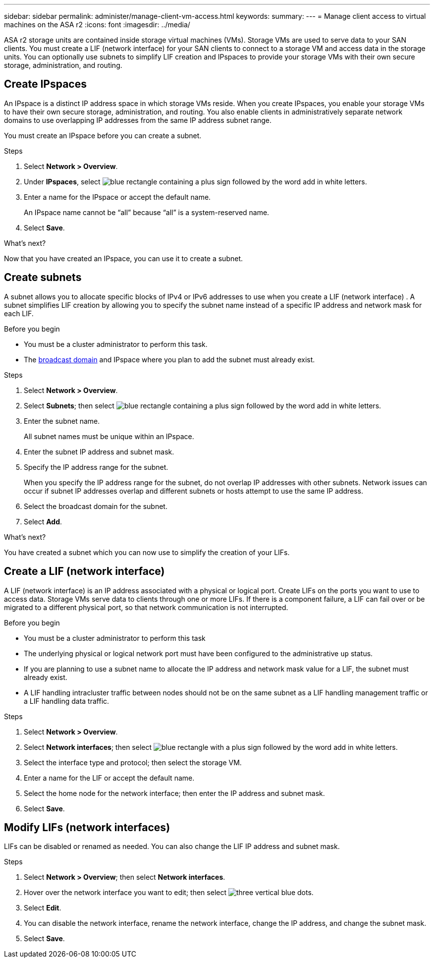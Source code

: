 ---
sidebar: sidebar
permalink: administer/manage-client-vm-access.html
keywords: 
summary:
---
= Manage client access to virtual machines on the ASA r2
:icons: font
:imagesdir: ../media/

[.lead]
ASA r2 storage units are contained inside storage virtual machines (VMs).  Storage VMs are used to serve data to your SAN clients. You must create a LIF (network interface) for your SAN clients to connect to a storage VM and access data in the storage units. You can optionally use subnets to simplify LIF creation and IPspaces to provide your storage VMs with their own secure storage, administration, and routing.

== Create IPspaces

An IPspace is a distinct IP address space in which storage VMs reside.  When you create IPspaces, you enable your storage VMs to have their own secure storage, administration, and routing. You also enable clients in administratively separate network domains to use overlapping IP addresses from the same IP address subnet range. 

You must create an IPspace before you can create a subnet.

.Steps

. Select *Network > Overview*.

. Under *IPspaces*, select image:icon_add_blue_bg.png[blue rectangle containing a plus sign followed by the word add in white letters].

. Enter a name for the IPspace or accept the default name.
+
An IPspace name cannot be “all” because “all” is a system-reserved name.

. Select *Save*.

.What's next?

Now that you have created an IPspace, you can use it to create a subnet.

== Create subnets

A subnet allows you to allocate specific blocks of IPv4 or IPv6 addresses to use when you create a LIF (network interface) . A subnet simplifies LIF creation by allowing you to specify the subnet name instead of a specific IP address and network mask for each LIF.

.Before you begin
* You must be a cluster administrator to perform this task.
* The link:../administer/manage-cluster-networking.html#add-a-broadcast-domain[broadcast domain] and IPspace where you plan to add the subnet must already exist.

.Steps

. Select *Network > Overview*.

. Select *Subnets*; then select image:icon_add_blue_bg.png[blue rectangle containing a plus sign followed by the word add in white letters].

. Enter the subnet name.
+
All subnet names must be unique within an IPspace.

. Enter the subnet IP address and subnet mask.

. Specify the IP address range for the subnet.
+
When you specify the IP address range for the subnet, do not overlap IP addresses with other subnets.  Network issues can occur if subnet IP addresses overlap and different subnets or hosts attempt to use the same IP address.

. Select the broadcast domain for the subnet.

. Select *Add*.

.What's next?

You have created a subnet which you can now use to simplify the creation of your LIFs.

== Create a LIF (network interface)

A LIF (network interface) is an IP address associated with a physical or logical port.  Create LIFs on the ports you want to use to access data. Storage VMs serve data to clients through one or more LIFs. If there is a component failure, a LIF can fail over or be migrated to a different physical port, so that network communication is not interrupted.

.Before you begin

* You must be a cluster administrator to perform this task
* The underlying physical or logical network port must have been configured to the administrative `up` status.
* If you are planning to use a subnet name to allocate the IP address and network mask value for a LIF, the subnet must already exist.
* A LIF handling intracluster traffic between nodes should not be on the same subnet as a LIF handling management traffic or a LIF handling data traffic.

.Steps

. Select *Network > Overview*.

. Select *Network interfaces*; then select image:icon_add_blue_bg.png[blue rectangle with a plus sign followed by the word add in white letters].

. Select the interface type and protocol; then select the storage VM.

. Enter a name for the LIF or accept the default name.

. Select the home node for the network interface; then enter the IP address and subnet mask.

. Select *Save*.


== Modify LIFs (network interfaces)

LIFs can be disabled or renamed as needed.  You can also change the LIF IP address and subnet mask.

.Steps

. Select *Network > Overview*; then select *Network interfaces*.

. Hover over the network interface you want to edit; then select image:icon_kabob.gif[three vertical blue dots].

. Select *Edit*.

. You can disable the network interface, rename the network interface, change the IP address, and change the subnet mask.

. Select *Save*.



// ONTAPDOC 1930, 2024 Sept 24